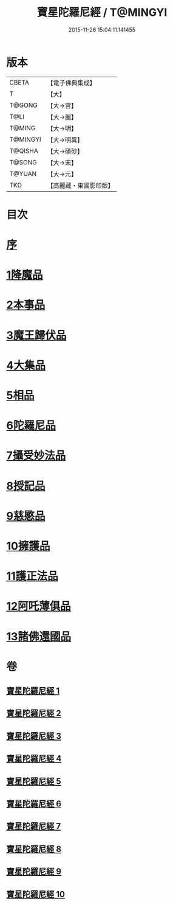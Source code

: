 #+TITLE: 寶星陀羅尼經 / T@MINGYI
#+DATE: 2015-11-26 15:04:11.141455
* 版本
 |     CBETA|【電子佛典集成】|
 |         T|【大】     |
 |    T@GONG|【大→宮】   |
 |      T@LI|【大→麗】   |
 |    T@MING|【大→明】   |
 |  T@MINGYI|【大→明異】  |
 |   T@QISHA|【大→磧砂】  |
 |    T@SONG|【大→宋】   |
 |    T@YUAN|【大→元】   |
 |       TKD|【高麗藏・東國影印版】|

* 目次
* [[file:KR6h0006_001.txt::001-0536c3][序]]
* [[file:KR6h0006_001.txt::0537a7][1降魔品]]
* [[file:KR6h0006_002.txt::002-0541b5][2本事品]]
* [[file:KR6h0006_003.txt::003-0546c5][3魔王歸伏品]]
* [[file:KR6h0006_004.txt::0552b17][4大集品]]
* [[file:KR6h0006_005.txt::005-0558a5][5相品]]
* [[file:KR6h0006_006.txt::006-0562c17][6陀羅尼品]]
* [[file:KR6h0006_007.txt::0570b15][7攝受妙法品]]
* [[file:KR6h0006_007.txt::0571a22][8授記品]]
* [[file:KR6h0006_008.txt::0573c15][9慈愍品]]
* [[file:KR6h0006_008.txt::0574b28][10擁護品]]
* [[file:KR6h0006_009.txt::0576c27][11護正法品]]
* [[file:KR6h0006_010.txt::010-0579c25][12阿吒薄俱品]]
* [[file:KR6h0006_010.txt::0581c2][13諸佛還國品]]
* 卷
** [[file:KR6h0006_001.txt][寶星陀羅尼經 1]]
** [[file:KR6h0006_002.txt][寶星陀羅尼經 2]]
** [[file:KR6h0006_003.txt][寶星陀羅尼經 3]]
** [[file:KR6h0006_004.txt][寶星陀羅尼經 4]]
** [[file:KR6h0006_005.txt][寶星陀羅尼經 5]]
** [[file:KR6h0006_006.txt][寶星陀羅尼經 6]]
** [[file:KR6h0006_007.txt][寶星陀羅尼經 7]]
** [[file:KR6h0006_008.txt][寶星陀羅尼經 8]]
** [[file:KR6h0006_009.txt][寶星陀羅尼經 9]]
** [[file:KR6h0006_010.txt][寶星陀羅尼經 10]]
